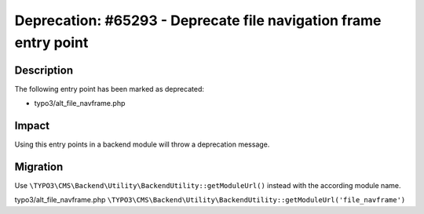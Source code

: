 =================================================================
Deprecation: #65293 - Deprecate file navigation frame entry point
=================================================================

Description
===========

The following entry point has been marked as deprecated:

* typo3/alt_file_navframe.php


Impact
======

Using this entry points in a backend module will throw a deprecation message.


Migration
=========

Use ``\TYPO3\CMS\Backend\Utility\BackendUtility::getModuleUrl()`` instead with the according module name.

typo3/alt_file_navframe.php
``\TYPO3\CMS\Backend\Utility\BackendUtility::getModuleUrl('file_navframe')``